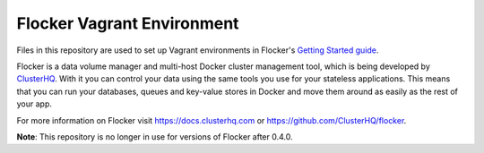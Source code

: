 Flocker Vagrant Environment
===========================

Files in this repository are used to set up Vagrant environments in Flocker's `Getting Started guide`_.

Flocker is a data volume manager and multi-host Docker cluster management tool, which is being developed by `ClusterHQ`_.
With it you can control your data using the same tools you use for your stateless applications.
This means that you can run your databases, queues and key-value stores in Docker and move them around as easily as the rest of your app.

For more information on Flocker visit https://docs.clusterhq.com or https://github.com/ClusterHQ/flocker.

**Note**: This repository is no longer in use for versions of Flocker after 0.4.0.

.. _`Getting Started guide`: https://docs.clusterhq.com/en/latest/gettingstarted/index.html
.. _ClusterHQ: https://clusterhq.com/
